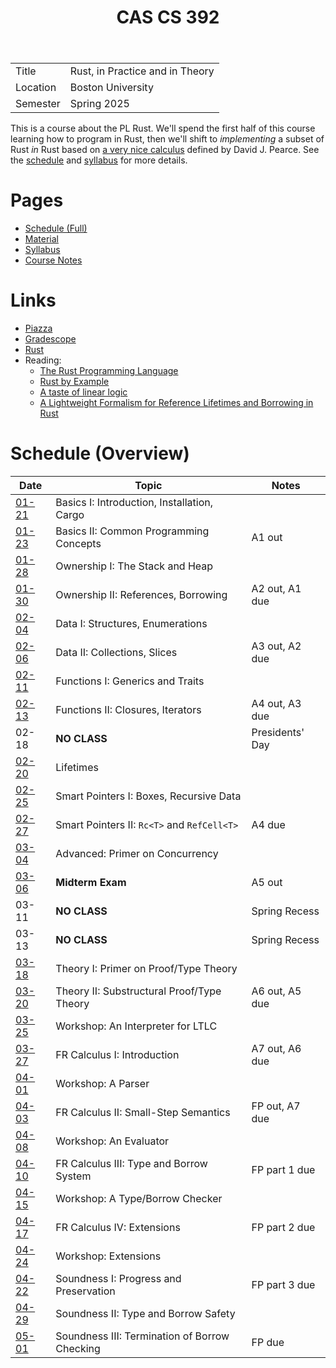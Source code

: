 #+title: CAS CS 392
#+HTML_HEAD: <link rel="stylesheet" type="text/css" href="myStyle.css" />
#+OPTIONS: html-style:nil H:2 toc:nil num:nil
#+HTML_LINK_HOME: http://nmmull.github.io
| Title    | Rust, in Practice and in Theory |
| Location | Boston University               |
| Semester | Spring 2025                     |
This is a course about the PL Rust.  We'll spend the first half of
this course learning how to program in Rust, then we'll shift to
/implementing/ a subset of Rust /in/ Rust based on [[https://dl.acm.org/doi/10.1145/3443420][a very nice
calculus]] defined by David J. Pearce.  See the [[file:schedule.org][schedule]] and [[file:Syllabus/syllabus.org][syllabus]]
for more details.
* Pages
+ [[file:schedule.org][Schedule (Full)]]
+ [[file:material.org][Material]]
+ [[file:Syllabus/syllabus.org][Syllabus]]
+ [[file:notes.org][Course Notes]]
* Links
+ [[https://piazza.com/class/m5rfqa1vsoy2i/][Piazza]]
+ [[https://www.gradescope.com/courses/953489][Gradescope]]
+ [[https://www.rust-lang.org][Rust]]
+ Reading:
  + [[https://doc.rust-lang.org/stable/book/][The Rust Programming Language]]
  + [[https://doc.rust-lang.org/stable/rust-by-example/index.html][Rust by Example]]
  + [[https://homepages.inf.ed.ac.uk/wadler/papers/lineartaste/lineartaste-revised.pdf][A taste of linear logic]]
  + [[https://dl.acm.org/doi/10.1145/3443420][A Lightweight Formalism for Reference Lifetimes and Borrowing in Rust]]
* Schedule (Overview)
|-------+-----------------------------------------------+-----------------|
| Date  | Topic                                         | Notes           |
|-------+-----------------------------------------------+-----------------|
| [[file:schedule.org::#01-21][01-21]] | Basics I: Introduction, Installation, Cargo   |                 |
| [[file:schedule.org::#01-23][01-23]] | Basics II: Common Programming Concepts        | A1 out          |
|-------+-----------------------------------------------+-----------------|
| [[file:schedule.org::#01-28][01-28]] | Ownership I: The Stack and Heap               |                 |
| [[file:schedule.org::#01-30][01-30]] | Ownership II: References, Borrowing           | A2 out, A1 due  |
|-------+-----------------------------------------------+-----------------|
| [[file:schedule.org::#02-04][02-04]] | Data I: Structures, Enumerations              |                 |
| [[file:schedule.org::#02-06][02-06]] | Data II: Collections, Slices                  | A3 out, A2 due  |
|-------+-----------------------------------------------+-----------------|
| [[file:schedule.org::#02-11][02-11]] | Functions I: Generics and Traits              |                 |
| [[file:schedule.org::#02-13][02-13]] | Functions II: Closures, Iterators             | A4 out, A3 due  |
|-------+-----------------------------------------------+-----------------|
| 02-18 | *NO CLASS*                                    | Presidents' Day |
| [[file:schedule.org::#02-20][02-20]] | Lifetimes                                     |                 |
|-------+-----------------------------------------------+-----------------|
| [[file:schedule.org::#02-25][02-25]] | Smart Pointers I: Boxes, Recursive Data       |                 |
| [[file:schedule.org::#02-27][02-27]] | Smart Pointers II: ~Rc<T>~ and ~RefCell<T>~   | A4 due          |
|-------+-----------------------------------------------+-----------------|
| [[file:schedule.org::#03-04][03-04]] | Advanced: Primer on Concurrency               |                 |
| [[file:schedule.org::#03-06][03-06]] | *Midterm Exam*                                | A5 out          |
|-------+-----------------------------------------------+-----------------|
| 03-11 | *NO CLASS*                                    | Spring Recess   |
| 03-13 | *NO CLASS*                                    | Spring Recess   |
|-------+-----------------------------------------------+-----------------|
| [[file:schedule.org::#03-18][03-18]] | Theory I: Primer on Proof/Type Theory         |                 |
| [[file:schedule.org::#03-20][03-20]] | Theory II: Substructural Proof/Type Theory    | A6 out, A5 due  |
|-------+-----------------------------------------------+-----------------|
| [[file:schedule.org::#03-25][03-25]] | Workshop: An Interpreter for LTLC             |                 |
| [[file:schedule.org::#03-27][03-27]] | FR Calculus I: Introduction                   | A7 out, A6 due  |
|-------+-----------------------------------------------+-----------------|
| [[file:schedule.org::#04-01][04-01]] | Workshop: A Parser                            |                 |
| [[file:schedule.org::#04-03][04-03]] | FR Calculus II: Small-Step Semantics          | FP out, A7 due  |
|-------+-----------------------------------------------+-----------------|
| [[file:schedule.org::#04-08][04-08]] | Workshop: An Evaluator                        |                 |
| [[file:schedule.org::#04-10][04-10]] | FR Calculus III: Type and Borrow System       | FP part 1 due   |
|-------+-----------------------------------------------+-----------------|
| [[file:schedule.org::#04-15][04-15]] | Workshop: A Type/Borrow Checker               |                 |
| [[file:schedule.org::#04-17][04-17]] | FR Calculus IV: Extensions                    | FP part 2 due   |
|-------+-----------------------------------------------+-----------------|
| [[file:schedule.org::#04-24][04-24]] | Workshop: Extensions                          |                 |
| [[file:schedule.org::#04-22][04-22]] | Soundness I: Progress and Preservation        | FP part 3 due   |
|-------+-----------------------------------------------+-----------------|
| [[file:schedule.org::#04-29][04-29]] | Soundness II: Type and Borrow Safety          |                 |
| [[file:schedule.org::#05-01][05-01]] | Soundness III: Termination of Borrow Checking | FP due          |
|-------+-----------------------------------------------+-----------------|
